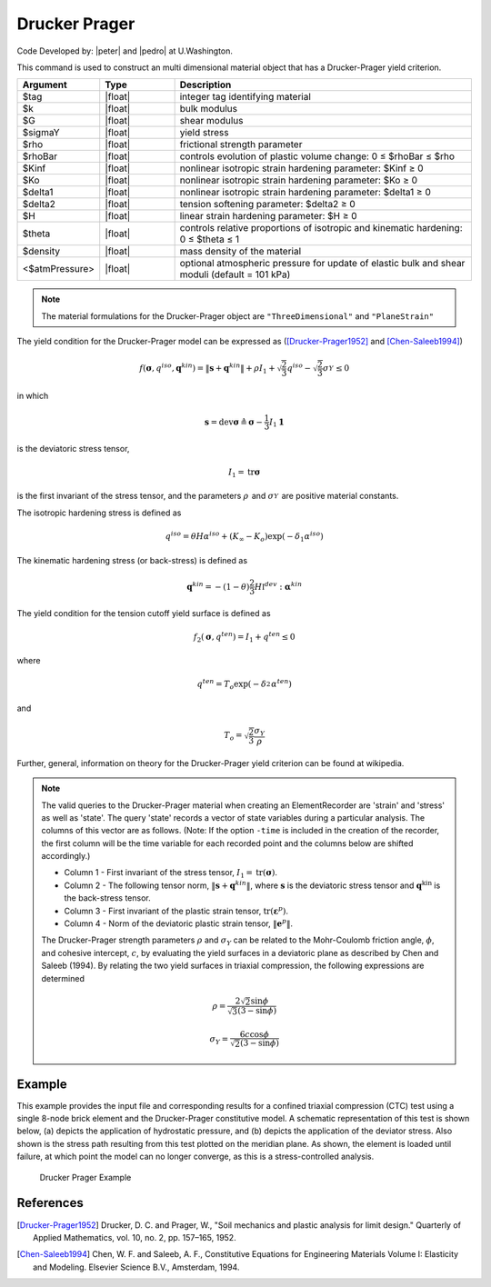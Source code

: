 .. _DruckerPrager:

Drucker Prager
^^^^^^^^^^^^^^

Code Developed by: |peter| and |pedro| at U.Washington.

This command is used to construct an multi dimensional material object that has a Drucker-Prager yield criterion.

.. function:: nDMaterial DruckerPrager $tag $k $G $sigmaY $rho $rhoBar $Kinf $Ko $delta1 $delta2 $H $theta $density <$atmPressure>

.. csv-table:: 
   :header: "Argument", "Type", "Description"
   :widths: 10, 10, 40

   $tag, |float|, integer tag identifying material
   $k, |float|,	bulk modulus
   $G, |float|, shear modulus
   $sigmaY, |float|, yield stress
   $rho, |float|, frictional strength parameter
   $rhoBar, |float|, controls evolution of plastic volume change: 0 ≤ $rhoBar ≤ $rho
   $Kinf, |float|, nonlinear isotropic strain hardening parameter: $Kinf ≥ 0
   $Ko, |float|, nonlinear isotropic strain hardening parameter: $Ko ≥ 0
   $delta1, |float|, nonlinear isotropic strain hardening parameter: $delta1 ≥ 0
   $delta2, |float|, tension softening parameter: $delta2 ≥ 0
   $H, |float|, linear strain hardening parameter: $H ≥ 0
   $theta, |float|, controls relative proportions of isotropic and kinematic hardening: 0 ≤ $theta ≤ 1
   $density, |float|, mass density of the material
   <$atmPressure>, |float|, optional atmospheric pressure for update of elastic bulk and shear moduli (default = 101 kPa)

.. note::

   The material formulations for the Drucker-Prager object are ``"ThreeDimensional"`` and ``"PlaneStrain"``


The yield condition for the Drucker-Prager model can be expressed as ([Drucker-Prager1952]_ and [Chen-Saleeb1994]_)

.. math:: 

   f\left(\boldsymbol{\sigma}, q^{iso}, \mathbf{q}^{kin}\right) = \left\| \mathbf{s} + \mathbf{q}^{kin} \right\| + \rho I_1 + \sqrt{\frac{2}{3}} q^{iso} - \sqrt{\frac{2}{3}} \sigma_Y^{} \leq 0


in which

.. math:: 

   \mathbf{s} = \mathrm{dev} \boldsymbol{\sigma} \triangleq \boldsymbol{\sigma} - \frac{1}{3} I_1 \mathbf{1}

is the deviatoric stress tensor,

.. math:: 

   I_1 = \mathrm{tr} \boldsymbol{\sigma}


is the first invariant of the stress tensor, and the parameters :math:`\rho_{}^{}` and :math:`\sigma_Y^{}` are positive material constants.

The isotropic hardening stress is defined as

.. math:: 
   
   q^{iso} = \theta H \alpha^{iso} + (K_{\infty} - K_o) \exp(-\delta_1 \alpha^{iso})


The kinematic hardening stress (or back-stress) is defined as

.. math:: 

   \mathbf{q}^{kin} = -(1 - \theta) \frac{2}{3} H \mathbb{I}^{dev} : \boldsymbol{\alpha}^{kin}


The yield condition for the tension cutoff yield surface is defined as

.. math:: 

   f_2(\boldsymbol{\sigma}, q^{ten}) = I_1 + q^{ten} \leq 0

where

.. math:: 

   q^{ten} = T_o \exp(-\delta_2^{} \alpha^{ten})


and

.. math:: 

   T_o = \sqrt{\frac{2}{3}} \frac{\sigma_Y}{\rho}


Further, general, information on theory for the Drucker-Prager yield criterion can be found at wikipedia.

.. note::

   The valid queries to the Drucker-Prager material when creating an ElementRecorder are 'strain' and 'stress' as well as 'state'. The query 'state' records a vector of state variables during a particular analysis. The columns of this vector are as follows. (Note: If the option ``-time`` is included in the creation of the recorder, the first column will be the time variable for each recorded point and the columns below are shifted accordingly.)

   * Column 1 - First invariant of the stress tensor, :math:`I_1 = \mathrm{tr}(\boldsymbol{\sigma})`.
   * Column 2 - The following tensor norm, :math:`\left\| \mathbf{s} + \mathbf{q}^{kin} \right\|`, where :math:`\mathbf{s}` is the deviatoric stress tensor and :math:`\mathbf{q}^{\mathrm{kin}}` is the back-stress tensor.
   * Column 3 - First invariant of the plastic strain tensor, :math:`\mathrm{tr}(\boldsymbol{\varepsilon}^p)`.
   * Column 4 - Norm of the deviatoric plastic strain tensor, :math:`\left\| \mathbf{e}^p \right\|`.

   The Drucker-Prager strength parameters :math:`\rho` and :math:`\sigma_Y` can be related to the Mohr-Coulomb friction angle, :math:`\phi`, and cohesive intercept, :math:`c`, by evaluating the yield surfaces in a deviatoric plane as described by Chen and Saleeb (1994). By relating the two yield surfaces in triaxial compression, the following expressions are determined

   .. math:: 

      \rho = \frac{2 \sqrt{2} \sin \phi}{\sqrt{3} (3 - \sin \phi)}


   .. math::

	\sigma_Y = \frac{6 c \cos \phi}{\sqrt{2} (3 - \sin \phi)}


Example
-------

This example provides the input file and corresponding results for a confined triaxial compression (CTC) test using a single 8-node brick element and the Drucker-Prager constitutive model. A schematic representation of this test is shown below, (a) depicts the application of hydrostatic pressure, and (b) depicts the application of the deviator stress. Also shown is the stress path resulting from this test plotted on the meridian plane. As shown, the element is loaded until failure, at which point the model can no longer converge, as this is a stress-controlled analysis.

   .. figure:: DruckerPrager.png
	:align: center
	:width: 800px
	:figclass: align-center

	Drucker Prager Example

   .. literalinclude:: DruckerPragerExample.tcl
      :language: tcl


References
----------

.. [Drucker-Prager1952] Drucker, D. C. and Prager, W., "Soil mechanics and plastic analysis for limit design." Quarterly of Applied Mathematics, vol. 10, no. 2, pp. 157–165, 1952.

.. [Chen-Saleeb1994] Chen, W. F. and Saleeb, A. F., Constitutive Equations for Engineering Materials Volume I: Elasticity and Modeling. Elsevier Science B.V., Amsterdam, 1994.

